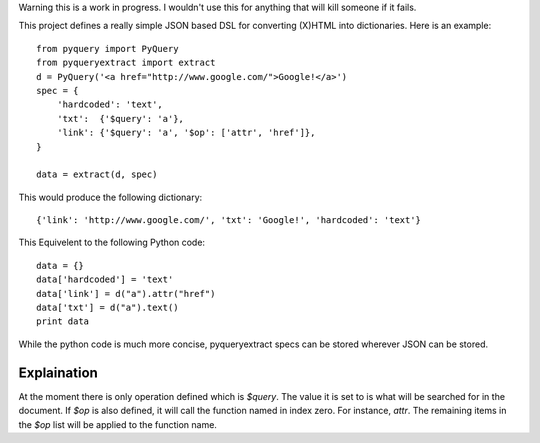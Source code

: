 Warning this is a work in progress.  I wouldn't use this for anything that
will kill someone if it fails.

This project defines a really simple JSON based DSL for converting (X)HTML into
dictionaries.  Here is an example::

     from pyquery import PyQuery
     from pyqueryextract import extract
     d = PyQuery('<a href="http://www.google.com/">Google!</a>')
     spec = {
         'hardcoded': 'text',
         'txt':  {'$query': 'a'},
         'link': {'$query': 'a', '$op': ['attr', 'href']},
     }

     data = extract(d, spec)

This would produce the following dictionary::

     {'link': 'http://www.google.com/', 'txt': 'Google!', 'hardcoded': 'text'}

This Equivelent to the following Python code::

     data = {}
     data['hardcoded'] = 'text'
     data['link'] = d("a").attr("href")
     data['txt'] = d("a").text()
     print data

While the python code is much more concise, pyqueryextract specs can be stored wherever 
JSON can be stored.


Explaination
============

At the moment there is only operation defined which is `$query`.  The value it is set to is what will be searched
for in the document.  If `$op` is also defined, it will call the function named in index zero.  For instance, `attr`.
The remaining items  in the `$op` list will be applied to the function name.
